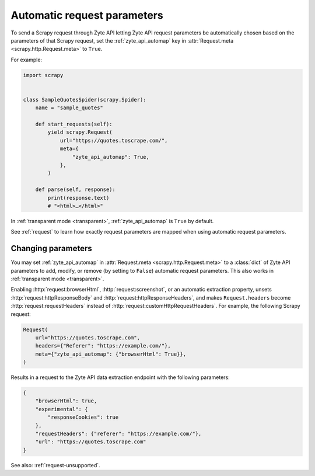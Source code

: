 .. _automap:

============================
Automatic request parameters
============================

To send a Scrapy request through Zyte API letting Zyte API request parameters
be automatically chosen based on the parameters of that Scrapy request, set the
:ref:`zyte_api_automap` key in :attr:`Request.meta <scrapy.http.Request.meta>`
to ``True``.

For example:

.. code-block:: python

    import scrapy


    class SampleQuotesSpider(scrapy.Spider):
        name = "sample_quotes"

        def start_requests(self):
            yield scrapy.Request(
                url="https://quotes.toscrape.com/",
                meta={
                    "zyte_api_automap": True,
                },
            )

        def parse(self, response):
            print(response.text)
            # "<html>…</html>"

In :ref:`transparent mode <transparent>`, :ref:`zyte_api_automap` is ``True``
by default.

See :ref:`request` to learn how exactly request parameters are mapped when
using automatic request parameters.


.. _request-change:

Changing parameters
===================

You may set :ref:`zyte_api_automap` in :attr:`Request.meta
<scrapy.http.Request.meta>` to a :class:`dict` of Zyte API parameters to add,
modify, or remove (by setting to ``False``) automatic request parameters. This
also works in :ref:`transparent mode <transparent>`.

Enabling :http:`request:browserHtml`, :http:`request:screenshot`, or an
automatic extraction property, unsets :http:`request:httpResponseBody` and
:http:`request:httpResponseHeaders`, and makes ``Request.headers`` become
:http:`request:requestHeaders` instead of
:http:`request:customHttpRequestHeaders`. For example, the following Scrapy
request:

.. code-block:: python

    Request(
        url="https://quotes.toscrape.com",
        headers={"Referer": "https://example.com/"},
        meta={"zyte_api_automap": {"browserHtml": True}},
    )

Results in a request to the Zyte API data extraction endpoint with the
following parameters:

.. code-block:: javascript

    {
        "browserHtml": true,
        "experimental": {
            "responseCookies": true
        },
        "requestHeaders": {"referer": "https://example.com/"},
        "url": "https://quotes.toscrape.com"
    }

See also: :ref:`request-unsupported`.